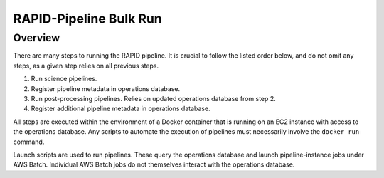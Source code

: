RAPID-Pipeline Bulk Run
####################################################

Overview
************************************

There are many steps to running the RAPID pipeline.
It is crucial to follow the listed order below, and do not omit
any steps, as a given step relies on all previous steps.

1. Run science pipelines.

2. Register pipeline metadata in operations database.

3. Run post-processing pipelines.
   Relies on updated operations database from step 2.

4. Register additional pipeline metadata in operations database.


All steps are executed within the environment of a Docker container
that is running on an EC2 instance with access to the operations database.
Any scripts to automate the execution of pipelines must
necessarily involve the ``docker run`` command.

Launch scripts are used to run pipelines.
These query the operations database and launch pipeline-instance jobs under AWS Batch.
Individual AWS Batch jobs do not themselves interact with the operations database.
